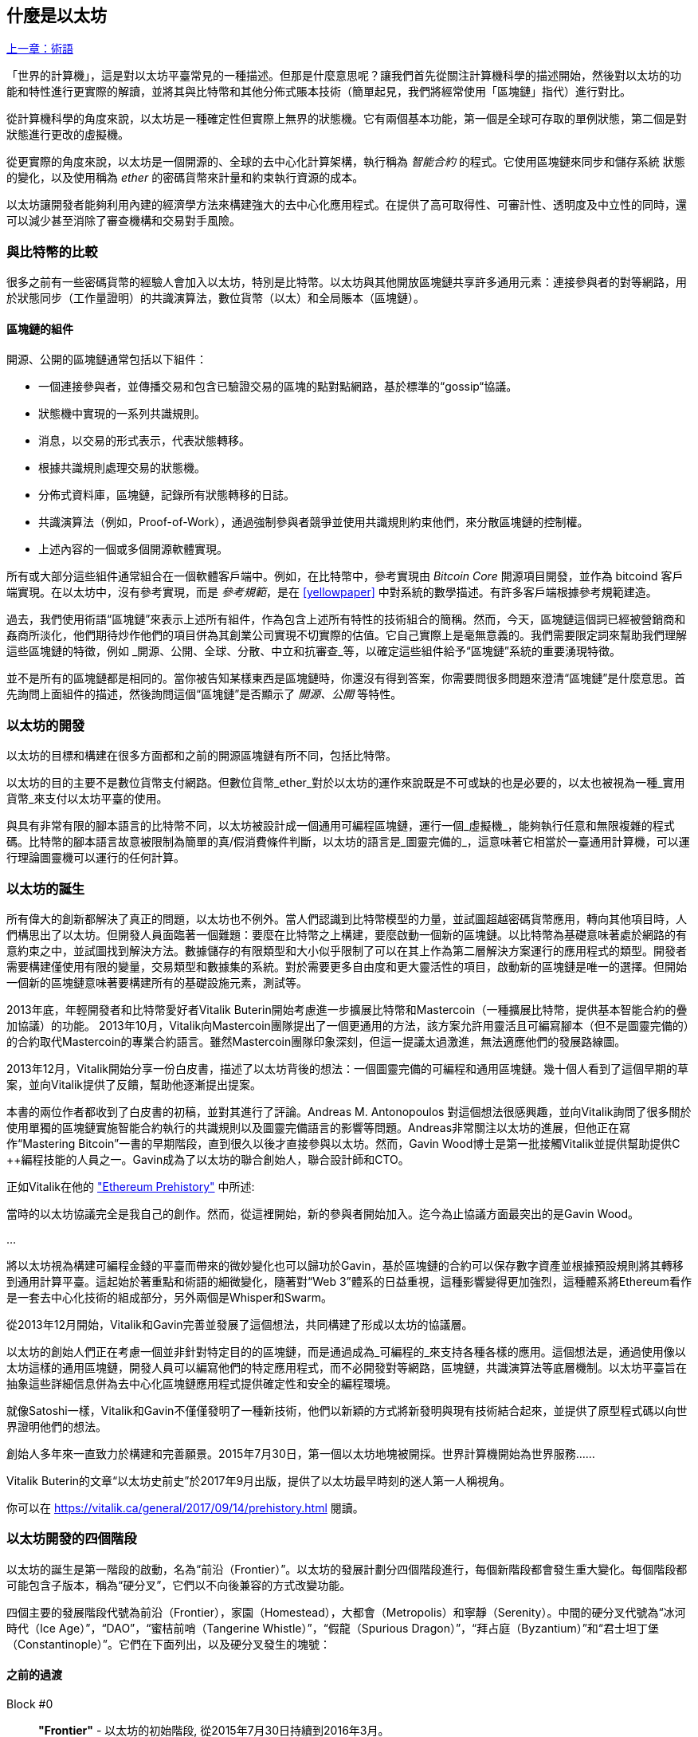 [[whatis_chapter]]
== 什麼是以太坊

<<術語#,上一章：術語>>

「世界的計算機」，這是對以太坊平臺常見的一種描述。但那是什麼意思呢？讓我們首先從關注計算機科學的描述開始，然後對以太坊的功能和特性進行更實際的解讀，並將其與比特幣和其他分佈式賬本技術（簡單起見，我們將經常使用「區塊鏈」指代）進行對比。

從計算機科學的角度來說，以太坊是一種確定性但實際上無界的狀態機。它有兩個基本功能，第一個是全球可存取的單例狀態，第二個是對狀態進行更改的虛擬機。

從更實際的角度來說，以太坊是一個開源的、全球的去中心化計算架構，執行稱為 _智能合約_ 的程式。它使用區塊鏈來同步和儲存系統 狀態的變化，以及使用稱為 _ether_ 的密碼貨幣來計量和約束執行資源的成本。

以太坊讓開發者能夠利用內建的經濟學方法來構建強大的去中心化應用程式。在提供了高可取得性、可審計性、透明度及中立性的同時，還可以減少甚至消除了審查機構和交易對手風險。

[[bitcoin_comparison]]
=== 與比特幣的比較

很多之前有一些密碼貨幣的經驗人會加入以太坊，特別是比特幣。以太坊與其他開放區塊鏈共享許多通用元素：連接參與者的對等網路，用於狀態同步（工作量證明）的共識演算法，數位貨幣（以太）和全局賬本（區塊鏈）。

[[blockchain_components]]
==== 區塊鏈的組件

開源、公開的區塊鏈通常包括以下組件：

* 一個連接參與者，並傳播交易和包含已驗證交易的區塊的點對點網路，基於標準的“gossip“協議。
* 狀態機中實現的一系列共識規則。
* 消息，以交易的形式表示，代表狀態轉移。
* 根據共識規則處理交易的狀態機。
* 分佈式資料庫，區塊鏈，記錄所有狀態轉移的日誌。
* 共識演算法（例如，Proof-of-Work），通過強制參與者競爭並使用共識規則約束他們，來分散區塊鏈的控制權。
* 上述內容的一個或多個開源軟體實現。

所有或大部分這些組件通常組合在一個軟體客戶端中。例如，在比特幣中，參考實現由 _Bitcoin Core_ 開源項目開發，並作為 +bitcoind+ 客戶端實現。在以太坊中，沒有參考實現，而是 _參考規範_，是在 <<yellowpaper>> 中對系統的數學描述。有許多客戶端根據參考規範建造。

過去，我們使用術語“區塊鏈”來表示上述所有組件，作為包含上述所有特性的技術組合的簡稱。然而，今天，區塊鏈這個詞已經被營銷商和姦商所淡化，他們期待炒作他們的項目併為其創業公司實現不切實際的估值。它自己實際上是毫無意義的。我們需要限定詞來幫助我們理解這些區塊鏈的特徵，例如 _開源、公開、全球、分散、中立和抗審查_等，以確定這些組件給予“區塊鏈”系統的重要湧現特徵。

並不是所有的區塊鏈都是相同的。當你被告知某樣東西是區塊鏈時，你還沒有得到答案，你需要問很多問題來澄清“區塊鏈”是什麼意思。首先詢問上面組件的描述，然後詢問這個“區塊鏈”是否顯示了 _開源、公開_ 等特性。

[[ethereum_development]]
=== 以太坊的開發

以太坊的目標和構建在很多方面都和之前的開源區塊鏈有所不同，包括比特幣。

以太坊的目的主要不是數位貨幣支付網路。但數位貨幣_ether_對於以太坊的運作來說既是不可或缺的也是必要的，以太也被視為一種_實用貨幣_來支付以太坊平臺的使用。

與具有非常有限的腳本語言的比特幣不同，以太坊被設計成一個通用可編程區塊鏈，運行一個_虛擬機_，能夠執行任意和無限複雜的程式碼。比特幣的腳本語言故意被限制為簡單的真/假消費條件判斷，以太坊的語言是_圖靈完備的_，這意味著它相當於一臺通用計算機，可以運行理論圖靈機可以運行的任何計算。

[[ethereum_birth]]
=== 以太坊的誕生

所有偉大的創新都解決了真正的問題，以太坊也不例外。當人們認識到比特幣模型的力量，並試圖超越密碼貨幣應用，轉向其他項目時，人們構思出了以太坊。但開發人員面臨著一個難題：要麼在比特幣之上構建，要麼啟動一個新的區塊鏈。以比特幣為基礎意味著處於網路的有意約束之中，並試圖找到解決方法。數據儲存的有限類型和大小似乎限制了可以在其上作為第二層解決方案運行的應用程式的類型。開發者需要構建僅使用有限的變量，交易類型和數據集的系統。對於需要更多自由度和更大靈活性的項目，啟動新的區塊鏈是唯一的選擇。但開始一個新的區塊鏈意味著要構建所有的基礎設施元素，測試等。

2013年底，年輕開發者和比特幣愛好者Vitalik Buterin開始考慮進一步擴展比特幣和Mastercoin（一種擴展比特幣，提供基本智能合約的疊加協議）的功能。 2013年10月，Vitalik向Mastercoin團隊提出了一個更通用的方法，該方案允許用靈活且可編寫腳本（但不是圖靈完備的）的合約取代Mastercoin的專業合約語言。雖然Mastercoin團隊印象深刻，但這一提議太過激進，無法適應他們的發展路線圖。

2013年12月，Vitalik開始分享一份白皮書，描述了以太坊背後的想法：一個圖靈完備的可編程和通用區塊鏈。幾十個人看到了這個早期的草案，並向Vitalik提供了反饋，幫助他逐漸提出提案。

本書的兩位作者都收到了白皮書的初稿，並對其進行了評論。Andreas M. Antonopoulos 對這個想法很感興趣，並向Vitalik詢問了很多關於使用單獨的區塊鏈實施智能合約執行的共識規則以及圖靈完備語言的影響等問題。Andreas非常關注以太坊的進展，但他正在寫作“Mastering Bitcoin”一書的早期階段，直到很久以後才直接參與以太坊。然而，Gavin Wood博士是第一批接觸Vitalik並提供幫助提供C ++編程技能的人員之一。Gavin成為了以太坊的聯合創始人，聯合設計師和CTO。

正如Vitalik在他的 https://vitalik.ca/general/2017/09/14/prehistory.html["Ethereum Prehistory"] 中所述:

當時的以太坊協議完全是我自己的創作。然而，從這裡開始，新的參與者開始加入。迄今為止協議方面最突出的是Gavin Wood。

...

將以太坊視為構建可編程金錢的平臺而帶來的微妙變化也可以歸功於Gavin，基於區塊鏈的合約可以保存數字資產並根據預設規則將其轉移到通用計算平臺。這起始於著重點和術語的細微變化，隨著對“Web 3”體系的日益重視，這種影響變得更加強烈，這種體系將Ethereum看作是一套去中心化技術的組成部分，另外兩個是Whisper和Swarm。

從2013年12月開始，Vitalik和Gavin完善並發展了這個想法，共同構建了形成以太坊的協議層。

以太坊的創始人們正在考慮一個並非針對特定目的的區塊鏈，而是通過成為_可編程的_來支持各種各樣的應用。這個想法是，通過使用像以太坊這樣的通用區塊鏈，開發人員可以編寫他們的特定應用程式，而不必開發對等網路，區塊鏈，共識演算法等底層機制。以太坊平臺旨在抽象這些詳細信息併為去中心化區塊鏈應用程式提供確定性和安全的編程環境。

就像Satoshi一樣，Vitalik和Gavin不僅僅發明了一種新技術，他們以新穎的方式將新發明與現有技術結合起來，並提供了原型程式碼以向世界證明他們的想法。

創始人多年來一直致力於構建和完善願景。2015年7月30日，第一個以太坊地塊被開採。世界計算機開始為世界服務......

****
Vitalik Buterin的文章“以太坊史前史”於2017年9月出版，提供了以太坊最早時刻的迷人第一人稱視角。

你可以在 https://vitalik.ca/general/2017/09/14/prehistory.html 閱讀。
****

[[development_stages]]
=== 以太坊開發的四個階段

以太坊的誕生是第一階段的啟動，名為“前沿（Frontier）”。以太坊的發展計劃分四個階段進行，每個新階段都會發生重大變化。每個階段都可能包含子版本，稱為“硬分叉”，它們以不向後兼容的方式改變功能。

四個主要的發展階段代號為前沿（Frontier），家園（Homestead），大都會（Metropolis）和寧靜（Serenity）。中間的硬分叉代號為“冰河時代（Ice Age）”，“DAO”，“蜜桔前哨（Tangerine Whistle）”，“假龍（Spurious Dragon）”，“拜占庭（Byzantium）”和“君士坦丁堡（Constantinople）”。它們在下面列出，以及硬分叉發生的塊號：

[[past_transitions]]
==== 之前的過渡

Block #0:: *"Frontier"* - 以太坊的初始階段, 從2015年7月30日持續到2016年3月。

Block #200,000:: "Ice Age" - 引入指數級難度增長的一個難題，激勵了到權益證明的過渡。

Block #1,150,000:: *"Homestead"* - 以太坊的第二階段，2016年3月啟動。

Block #1,192,000:: "DAO" - 恢復被破壞的DAO合約的硬分叉，導致以太坊和以太坊經典分成兩個競爭系統。

Block #2,463,000:: "Tangerine Whistle" - 改變某些IO密集操作的燃氣計算方法和清除拒絕服務攻擊（利用這些操作的低燃氣成本）累積狀態的硬分叉。

Block #2,675,000:: "Spurious Dragon" - 解決更多拒絕服務攻擊向量和另一種狀態清除的硬分叉，還包括轉播攻擊保護機制。

[[current_state]]
==== 當前狀態

我們目前位於_Metropolis_階段，該階段計劃為兩個次級版本的硬分叉 (參見 <<hard_fork>>) ，代號 _Byzantium_ 我 _Constantinople_。拜占庭於2017年10月生效，君士坦丁堡預計將在2018年中期。

Block #4,370,000:: *“大都會拜占庭”*  - 大都會是以太坊的第三階段，正是撰寫本書的時間，於2017年10月啟動。拜占庭是Metropolis的兩個硬分叉中的第一個。

[[future_plans]]
==== 未來的計劃

在大都會拜占庭硬分叉之後，大都會還有一個硬分叉計劃。大都會之後是以太坊部署的最後階段，代號為Serenity。

Constantinople:: - 大都會階段的第二部分，計劃在2018年中期。預計將包括切換到混合的工作證明/權益證明共識演算法，以及其他變更。

Serenity:: 以太坊的第四個也是最後一個階段。寧靜尚未有計劃的發佈日期。

[[general_purpose_blockchain]]
=== 以太坊：通用的區塊鏈

原始區塊鏈（比特幣的區塊鏈）追蹤比特幣單位的狀態及其所有權。你可以將比特幣視為分佈式共識 _狀態機_，其中交易引起全局的_狀態轉移 _，從而更改比特幣的所有權。狀態轉移受共識規則的制約，允許所有參與者（最終）在開採數個區塊後在系統的共同（共識）狀態上匯合。

以太坊也是一個分佈式狀態機。但是，不僅僅追蹤貨幣所有權的狀態，以太坊追蹤通用數據儲存的狀態轉換。通常我們指的是任何可以表示為 _鍵值對_ _key-value tuple_的數據。鍵值數據儲存簡單地儲存任何通過某個鍵引用的值。例如，儲存由“Book Title”鍵引用的值“Mastering Ethereum”。在某些方面，這與通用計算機使用的 _Random訪問儲存器（RAM）_ 的數據儲存模型具有相同的用途。以太坊有 _memory_ 儲存程式碼和數據，它使用以太坊區塊鏈來跟蹤這些記憶體隨著時間的變化。就像通用的儲存程式的計算機一樣，以太坊可以將程式碼加載到其狀態機中並運行該程式碼，將結果狀態更改儲存在其區塊鏈中。與通用計算機的兩個重要差異在於，以太坊狀態的變化受共識規則的支配，並且狀態通過共享賬本全球分佈。以太坊回答了這樣一個問題：“跟蹤任何狀態並對狀態機進行編程，以創建一個在共識之下運行的全球計算機會怎樣？”。

[[ethereum_components]]
=== 以太坊的組件

在Ethereum中，<<blockchain_components>> 中描述的區塊鏈系統組件包括：

P2P Network:: 以太坊在 _以太坊主網_ 上運行，可以通過TCP連接埠30303訪問，運行稱作  _ÐΞVp2p_ 的協議。

Consensus rules:: 以太坊的共識規則，在參考規範，即 <<yellowpaper>> 中定義。

Transactions:: Ethereum交易（參見<<transactions>>）是網路消息，包括發送者，接收者，值和數據負載等。

State Machine:: 以太坊的狀態轉移由 _Ethereum虛擬機（EVM）_ 處理，這是一個執行 _bytecode_（機器語言指令）的基於棧的虛擬機。稱為“智能合約”的EVM程式以高階語言（如Solidity）編寫，並編譯為 Bytecode 以便在EVM上執行。

Data structures:: 以太坊的區塊鏈作為 _database_（通常是Google的LevelDB）儲存在每個節點上，該區塊鏈在稱作 _梅克爾帕特里夏樹_ _Merkle Patricia Tree_ 的序列化雜湊資料結構中包含交易和系統狀態，。

Consensus Algorithm:: 以太坊使用的共識演算法是比特幣的「中本聰共識(Nakamoto Consensus)」，也就是使用連續的單一簽名區塊，透過 PoW 的權重來決定最長鏈，並以此當作全網最新狀態。然而，計劃在不久的將來，將過渡到稱為_Casper_的權益證明（Proof-of-Stake）系統。

Economic security:: 以太坊目前使用名為_Ethash_的工作量證明（PoW）演算法，但在未來將會改為使用權益證明（PoS）。

Clients:: 以太坊有幾個可互操作的客戶端軟體實現，其中最突出的是 _Go-Ethereum（Geth）_和_Parity_。

[[references]]
==== 其他參考文獻

以太坊黃皮書:
https://ethereum.github.io/yellowpaper/paper.pdf

”褐皮書”：為更廣泛的讀者以不太正式的語言重寫了“黃皮書”：
https://github.com/chronaeon/beigepaper

ÐΞVp2p 網路協議:
https://github.com/ethereum/wiki/wiki/%C3%90%CE%9EVp2p-Wire-Protocol

以太坊狀態機 —— 一個“Awesome”資源列表
https://github.com/ethereum/wiki/wiki/Ethereum-Virtual-Machine-(EVM)-Awesome-List

LevelDB 資料庫 (最經常用於儲存區塊鏈本地副本):
http://leveldb.org

Merkle Patricia Trees:
https://github.com/ethereum/wiki/wiki/Patricia-Tree

Ethash 工作量證明共識演算法：
https://github.com/ethereum/wiki/wiki/Ethash

Casper 權益證明 v1 實現指南:
https://github.com/ethereum/research/wiki/Casper-Version-1-Implementation-Guide

Go-Ethereum (Geth) 客戶端:
https://geth.ethereum.org/

Parity 以太坊客戶端:
https://parity.io/

[[turing_completeness]]
=== 以太坊和圖靈完整性

只要你開始閱讀關於以太坊的信息，你將立即聽到“圖靈完備”一詞。他們說，與比特幣不同，以太坊是“圖靈完備”。這到底是什麼意思呢？

術語“圖靈完備”是以英國數學家阿蘭圖靈（Alan Turing）的名字命名的，他被認為是計算機科學之父。1936年，他創建了一個計算機的數學模型，該計算機由一個狀態機構成，該狀態機通過讀寫順序儲存器（類似於無限長度的磁帶）來操縱符號。通過這個構造，Alan Turing繼續提供了一個來回答（否定的）關於 _通用可計算性_（是否可以解決所有問題）問題的數學基礎。他證明了存在一些不可計算的問題。具體來說，他證明 _停機問題_ _Halting Problem_（試圖評估程式是否最終會停止運行）是不可解決的。

Alan Turing進一步將系統定義為_Turing Complete_，如果它可以用來模擬任何圖靈機。這樣的系統被稱為 _通用圖靈機_ _Universal Turing Machine（UTM）_。

以太坊在一個名為以太坊虛擬機的狀態機中執行儲存程式，在記憶體中讀寫數據的能力，使其成為一個圖靈完整系統，因此是一臺通用圖靈機。對於有限的儲存，以太坊可以計算任何圖靈機可以計算的演算法。

以太坊的突破性創新是將儲存程式計算機的通用計算架構與去中心化區塊鏈相結合，從而創建分佈式單狀態（單例）世界計算機。以太坊程式“到處”運行，但卻產生了共識規則所保證的共同（共識）狀態。

[[turing_completeness_feature]]
==== 圖靈完備是一個“特性”

聽說以太坊是圖靈完備的，你可能會得出這樣的結論：這是一個圖靈不完備系統中缺乏的功能。相反，情況恰恰相反。需要努力來限制一個系統，使它不是 *Turing Complete* 的。即使是最簡單的狀態機也會出現圖靈完備性。事實上，已知最簡單的Turing Complete狀態機（Rogozhin，1996）具有4個狀態並使用6個符號，狀態定義只有22個指令長。

圖靈完備不僅可以最簡單的系統中實現，而且有意設計為受限制的圖靈不完備的系統通常被認為是“意外圖靈完備的”。圖靈不完備的約束系統更難設計，必須仔細維護，以保持圖靈不完備。

關於“意外圖靈完備的”的有趣的參考資料可以在這裡找到：
http://beza1e1.tuxen.de/articles/accidentally_turing_complete.html

以太坊是圖靈完備的事實意味著任何複雜的程式都可以在以太坊中計算。但是這種靈活性帶來了一些棘手的安全和資源管理問題。

[[turing_completeness_implications]]
==== 圖靈完備的含義

圖靈證明，你無法通過在計算機上模擬程式來預測程式是否會終止。簡而言之，我們無法預測程式的運行路徑。圖靈完備系統可以在“無限迴圈”中運行，這是一個用於描述不終止程式的術語（過分簡化地說）。創建一個運行永不結束的迴圈的程式是微不足道的。但由於起始條件和程式碼之間存在複雜的相互作用，無意識的無限迴圈可能會在沒有警告的情況下產生。在以太坊中，這提出了一個挑戰：每個參與節點（客戶端）必須驗證每個交易，運行它所調用的任何智能合約。但正如圖靈證明的那樣，以太坊在沒有實際運行（可能永遠運行）時，無法預測智能合約是否會終止，或者運行多久。可以意外，或有意地，創建智能合約，使其在節點嘗試驗證它時永久運行，實際上是拒絕服務攻擊。當然，在需要毫秒驗證的程式和永遠運行的程式之間，存在無限範圍的令人討厭的資源浪費，記憶體膨脹，CPU過熱程式，這些程式只會浪費資源。在世界計算機中，濫用資源的程式會濫用世界資源。如果以太坊無法預測資源使用情況，以太坊如何限制智能合約使用的資源？

為了應對這一挑戰，以太坊引入了稱為 _燃氣_ _gas_的計量機制。隨著EVM執行智能合約，它會仔細考慮每條指令（計算，數據訪問等）。每條指令都有一個以燃氣為單位的預定成本。當交易觸發智能合約的執行時，它必須包含一定量的燃氣，用以設定運行智能合約可消耗的計算上限。如果計算所消耗的燃氣量超過交易中可用的天然氣量，則EVM將終止執行。Gas是以太坊用於允許圖靈完備計算的機制，同時限制任何程式可以使用的資源。

2015年，攻擊者利用了一個成本遠低於應有成本的EVM指令。這允許攻擊者創建使用大量記憶體的交易，並花幾分鐘時間進行驗證。為了解決這一攻擊，以太坊必須在不向前兼容（硬分叉）的更改中改變特定指令的燃氣核算公式。但是，即使有這種變化，以太坊客戶端也不得不跳過驗證這些交易或浪費數週的時間來驗證這些交易。

[[DApp]]
=== 從通用區塊鏈到去中心化應用 (DApps)

以太坊作為一種可用於各種用途的通用區塊鏈的方式開始。但很快，以太坊的願景擴展為編程 _去中心化應用（DApps）_ 的平臺。DApps代表比“智能合約”更廣闊的視角。DApp至少是一個智能合約和一個web用戶界面。更廣泛地說，DApp是一個基於開放的，去中心化的，點對點基礎架構服務的Web應用程式。

DApp至少由以下部分組成：

- 區塊鏈上的智能合約
- 一個Web前端用戶界面

另外，許多DApp還包括其他去中心化組件，例如：

- 去中心化（P2P）儲存協議和平臺。
- 去中心化（P2P）消息傳遞協議和平臺。

[TIP]
====
你可能會看到DApps拼寫為 ÐApps. Ð 字符是拉丁字符，稱為“ETH”，暗指以太坊。"ETH", 要顯示此字符，請在HTML中使用十進制實體 +#208+，並使用Unicode字符 +0xCE+（UTF-8）或 +0x00D0+（UTF-16）。
====

[[evolving_WWW]]
=== 全球資訊網的進化

2004年，“Web 2.0”一詞引人注目，描述了網路向用戶生成內容，響應接口和交互性的演變。Web 2.0不是技術規範，而是描述Web應用程式新焦點的術語。

DApps的概念旨在將全球資訊網引入其下一個自然演進，將去中心化對等協議引入Web應用程式的每個方面。用於描述這種演變的術語是 _Web3_，意思是網路的第三個“版本”。由Gavin Wood首先提出，_web3_代表了Web應用程式的新願景和焦點：從集中擁有和管理的應用程式到基於去中心化協議的應用程式。

在後面的章節中，我們將探索Ethereum + web3js + JavaScript庫，它將你的瀏覽器中運行的JavaScript應用程式與以太坊區塊鏈連接起來。+web3.js+ 庫還包含一個名為 _Swarm_ 的P2P儲存網路接口和一個稱為 _Whisper_ 的P2P消息傳遞服務。通過在你的Web瀏覽器中運行的JavaScript庫中包含這三個組件，開發人員可以使用完整的應用程式開發套件來構建web3 DApps：

[[web_suite]]
.Web3: A suite of decentralized application components for the next evolution of the web
image::images/web3suite.png[]

[[development_culture]]
=== 以太坊的開發文化

到目前為止，我們已經談到了以太坊的目標和技術與其他區塊鏈之前的區別，比如比特幣。以太坊也有非常不同的開發文化。

在比特幣中，開發以保守原則為指導：所有變化都經過仔細研究，以確保現有系統都不會中斷。大部分情況下，只有在向後兼容時才會執行更改。允許現有客戶“選擇加入”，但如果他們決定不升級，將繼續運作。

相比之下，在以太坊中，開發文化的重點是速度和創新。這個咒語是“快速行動，解決事情”。如果需要進行更改，即使這意味著使之前的假設失效，破壞兼容性或強制客戶端進行更新，也會執行更改。以太坊的開發文化的特點是快速創新，快速進化和願意參與實驗。

這對開發者來說意味著什麼，就是你必須保持靈活性，隨著一些潛在的假設變化，準備重建你的基礎設施。不要以為任何東西都是靜態的或永久的。以太坊開發人員面臨的一個重大挑戰是將程式碼部署到不可變賬本與仍在快速發展的開發平臺之間的內在矛盾。你不能簡單地“升級”你的智能合約。你必須準備部署新的，遷移用戶，應用程式和資金，並重新開始。

具有諷刺意味的是，這也意味著構建具有更多自主權和更少集中控制的系統的目標是無法實現的。在接下來的幾年中，自治和分權要求平臺中的穩定性要比以太坊可能獲得的穩定性要高一點。為了“發展”平臺，你必須準備好取消並重啟你的智能合約，這意味著你必須保留一定程度的控制權。

但是，在積極的一面，以太坊正在快速發展。“自行車脫落”的機會很小 - 這個表達意味著爭論一些小細節，比如如何在大樓後面建造自行車棚。如果你開始騎腳踏車，你可能會突然發現其他的開發團隊改變了計劃，並且拋棄了自行車，轉而使用自動氣墊船。在以太坊有很少的神聖原則，最終標準或固定接口。

最終，以太坊核心協議的開發速度將會放慢，其接口將會變得固定。但與此同時，創新是推動原則。你最好跟上，因為沒有人會為你放慢速度。

[[why_learn]]
=== 為什麼學習以太坊？

區塊鏈具有非常陡峭的學習曲線，因為它們將多個學科合併到一個領域：編程、資訊安全、密碼學、經濟學、分佈式系統、對等網路等。以太坊使得這一學習曲線不再陡峭，因此你可以很快就開始了。但就在一個看似簡單的環境表面之下，還有更多。當你學習並開始更深入的觀察時，總會有另一層複雜性和奇蹟。

以太坊是學習區塊鏈的絕佳平臺，它構建了一個龐大的開發者社區，比任何其他區塊鏈平臺都快。相比其他區塊鏈，以太坊是開發者為開發者開發的_開發者的區塊鏈_。熟悉JavaScript應用程式的開發人員可以進入以太坊並開始快速生成工作程式碼。在以太坊的頭幾年，通常看到T恤衫宣佈你可以用五行程式碼創建一個代幣。當然，這是一把雙刃劍。編寫程式碼很容易，但編寫_good_程式碼和_secure_程式碼非常困難。

[[teaching_objectives]]
=== 本書將教你什麼？

這本書深入以太坊的每一個組成部分。你將從一個簡單的交易開始，分析它的工作原理，建立一個簡單的合約，使其更好，並跟蹤它在以太坊系統中的路徑。

你將瞭解以太坊的工作方式，以及為什麼這樣設計。你將能夠理解每個組成部分的工作方式，它們如何組合在一起以及為什麼。

<<第二章#,下一章：以太坊基礎>>


